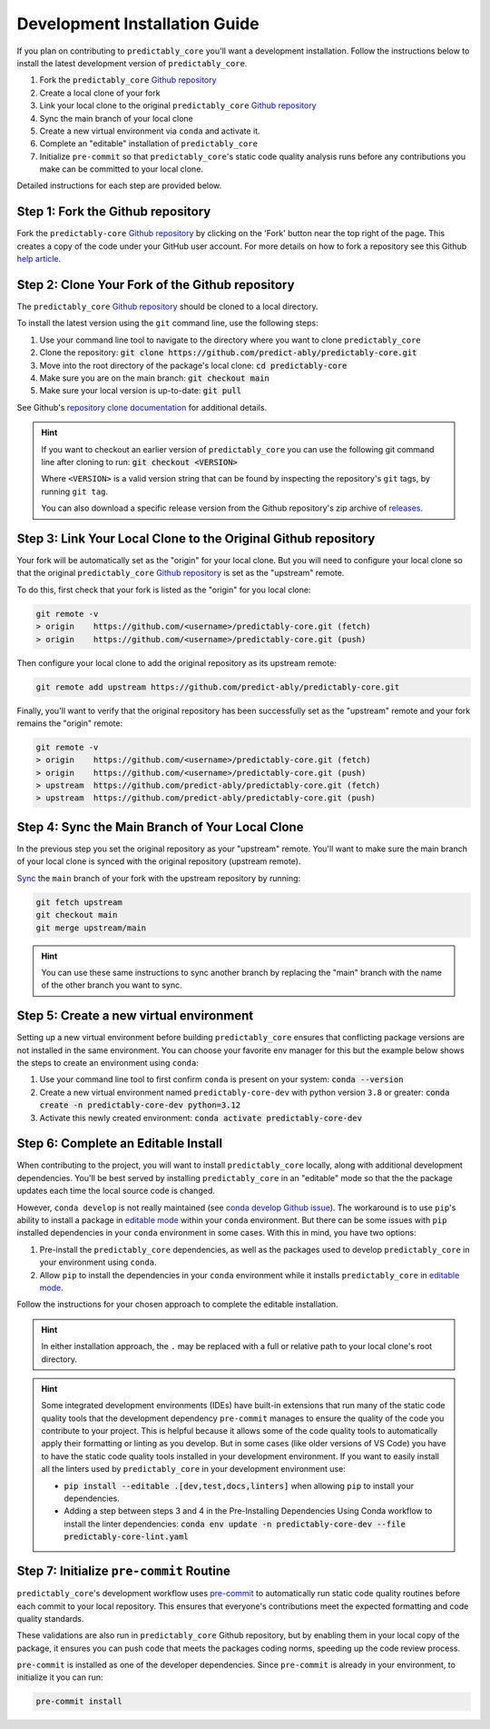 .. _dev_install:

==============================
Development Installation Guide
==============================

If you plan on contributing to ``predictably_core`` you'll want a development
installation. Follow the instructions below to install the latest development
version of ``predictably_core``.

1. Fork the ``predictably_core`` `Github repository`_
2. Create a local clone of your fork
3. Link your local clone to the original ``predictably_core`` `Github repository`_
4. Sync the main branch of your local clone
5. Create a new virtual environment via ``conda`` and activate it.
6. Complete an "editable" installation of ``predictably_core``
7. Initialize ``pre-commit`` so that ``predictably_core``'s static code quality
   analysis runs before any contributions you make can be committed to your
   local clone.

Detailed instructions for each step are provided below.


Step 1: Fork the Github repository
==================================

Fork the ``predictably-core`` `Github repository`_  by clicking on the 'Fork' button
near the top right of the page. This creates a copy of the code under your
GitHub user account. For more details on how to fork a repository see this Github
`help article <https://help.github.com/articles/fork-a-repo/>`_.

Step 2: Clone Your Fork of the Github repository
================================================

The ``predictably_core`` `Github repository`_ should be cloned to a local directory.

To install the latest version using the ``git`` command line, use the following steps:

1. Use your command line tool to navigate to the directory where you want to clone
   ``predictably_core``
2. Clone the repository:
   :code:`git clone https://github.com/predict-ably/predictably-core.git`
3. Move into the root directory of the package's local clone:
   :code:`cd predictably-core`
4. Make sure you are on the main branch: :code:`git checkout main`
5. Make sure your local version is up-to-date: :code:`git pull`

See Github's `repository clone documentation`_ for additional details.

.. hint::

    If you want to checkout an earlier version of ``predictably_core`` you can use the
    following git command line after cloning to run: :code:`git checkout <VERSION>`

    Where ``<VERSION>`` is a valid version string that can be found by inspecting the
    repository's ``git`` tags, by running ``git tag``.

    You can also download a specific release version from the Github repository's
    zip archive of
    `releases <https://github.com/predict-ably/predictably-core/releases>`_.

Step 3: Link Your Local Clone to the Original Github repository
===============================================================

Your fork will be automatically set as the "origin" for your local clone. But you
will need to configure your local clone so that the original ``predictably_core``
`Github repository`_ is set as the "upstream" remote.

To do this, first check that your fork is listed as the "origin" for you local clone:

.. code:: bash

   git remote -v
   > origin    https://github.com/<username>/predictably-core.git (fetch)
   > origin    https://github.com/<username>/predictably-core.git (push)

Then configure your local clone to add the original repository as its upstream remote:

.. code:: bash

   git remote add upstream https://github.com/predict-ably/predictably-core.git

Finally, you'll want to verify that the original repository has been successfully
set as the "upstream" remote and your fork remains the "origin" remote:

.. code:: bash

   git remote -v
   > origin    https://github.com/<username>/predictably-core.git (fetch)
   > origin    https://github.com/<username>/predictably-core.git (push)
   > upstream  https://github.com/predict-ably/predictably-core.git (fetch)
   > upstream  https://github.com/predict-ably/predictably-core.git (push)


Step 4: Sync the Main Branch of Your Local Clone
================================================
In the previous step you set the original repository as your "upstream" remote.
You'll want to make sure the main branch of your local clone is synced with
the original repository (upstream remote).

`Sync`_ the ``main`` branch of your fork with the upstream repository by running:

.. code:: bash

   git fetch upstream
   git checkout main
   git merge upstream/main


.. hint::

    You can use these same instructions to sync another branch by replacing
    the "main" branch with the name of the other branch you want to sync.

Step 5: Create a new virtual environment
=========================================

Setting up a new virtual environment before building ``predictably_core`` ensures that
conflicting package versions are not installed in the same environment.
You can choose your favorite env manager for this but the example below shows the
steps to create an environment using ``conda``:

1. Use your command line tool to first confirm ``conda`` is present on your
   system: :code:`conda --version`
2. Create a new virtual environment named ``predictably-core-dev`` with python version
   ``3.8`` or greater: :code:`conda create -n predictably-core-dev python=3.12`
3. Activate this newly created environment: :code:`conda activate predictably-core-dev`

Step 6: Complete an Editable Install
====================================

When contributing to the project, you will want to install ``predictably_core`` locally,
along with additional development dependencies. You'll be best served by installing
``predictably_core`` in an "editable" mode so that the the package updates each
time the local source code is changed.

However, ``conda develop`` is not really maintained (see `conda develop Github issue`_).
The workaround is to use ``pip``'s ability to install a package in `editable mode`_
within your ``conda`` environment. But there can be some issues with ``pip`` installed
dependencies in your ``conda`` environment in some cases. With this in mind, you have
two options:

1. Pre-install the ``predictably_core`` dependencies, as well as the
   packages used to develop ``predictably_core`` in your environment using ``conda``.
2. Allow ``pip`` to install the dependencies in your ``conda`` environment while
   it installs ``predictably_core`` in `editable mode`_.

Follow the instructions for your chosen approach to complete the editable installation.

.. tab-set::

    .. tab-item:: Pre-Installing Dependencies Using conda

        Assuming you've already navigated to the root directory of your local copy of
        the ``predictably_core`` project, you can use ``conda`` to pre-install
        dependencies, then have ``pip`` complete the editable install as follows:

        1. Navigate into the "build_tools" directory: :code:`cd ./build_tools`
        2. Install the dependencies in your ``conda`` environment:\n
           :code:`conda env update -n predictably-core-dev --file predictably-core-dev.yaml`
        3. Navigate back your local ``precitably_core`` project root: :code:`cd ..`
        4. Install ``predictably_core`` using ``pip`` without installing
           dependencies:\n :code:`pip install --no-build-isolation --no-deps -e .`

    .. tab-item:: Allow pip to Install Dependencies

        If you are okay with ``pip`` installing the package's dependencies and
        the developer dependencies, then you can complete the installation in
        fewer steps. Assuming you have already navigated to the root of your local
        copy of the ``predictably_core`` project directory this can be done by running:

        .. code-block:: bash

           pip install --editable .[dev,test,docs]

        Including the "[dev,test,docs]" modifier makes sure that the additional
        developer, test, and documentation dependencies specified in the
        ``predictably_core`` pyproject.toml file are also installed.

.. hint::

    In either installation approach, the ``.`` may be replaced
    with a full or relative path to your local clone's root directory.

.. hint::

    Some integrated development environments (IDEs) have built-in extensions
    that run many of the static code quality tools that the development
    dependency ``pre-commit`` manages to ensure the quality of the code
    you contribute to your project. This is helpful because it allows
    some of the code quality tools to automatically apply their formatting
    or linting as you develop. But in some cases (like older versions
    of VS Code) you have to have the static code quality tools installed
    in your development environment. If you want to easily install all the
    linters used by ``predictably_core`` in your development environment use:

    - :code:`pip install --editable .[dev,test,docs,linters]` when allowing ``pip``
      to install your dependencies.
    - Adding a step between steps 3 and 4 in the Pre-Installing Dependencies Using
      Conda workflow to install the linter dependencies:
      :code:`conda env update -n predictably-core-dev --file predictably-core-lint.yaml`

Step 7: Initialize ``pre-commit`` Routine
=========================================

``predictably_core``'s development workflow uses `pre-commit`_ to automatically run
static code quality routines before each commit to your local repository. This
ensures that everyone's contributions meet the expected formatting and code quality
standards.

These validations are also run in ``predictably_core`` Github repository, but by
enabling them in your local copy of the package, it ensures you can push code
that meets the packages coding norms, speeding up the code review process.

``pre-commit`` is installed as one of the developer dependencies. Since ``pre-commit``
is already in your environment, to initialize it you can run:

.. code-block:: bash

    pre-commit install

.. _Github repository: https://github.com/predict-ably/predictably-core
.. _repository clone documentation: https://docs.github.com/en/repositories/creating-and-managing-repositories/cloning-a-repository
.. _editable mode: https://pip.pypa.io/en/stable/topics/local-project-installs/#editable-installs # noqa
.. _conda develop Github issue: https://github.com/conda/conda-build/issues/4251
.. _pre-commit: https://pre-commit.com/
.. _sync: https://docs.github.com/en/github/collaborating-with-issues-and-pull-requests/syncing-a-fork # noqa
